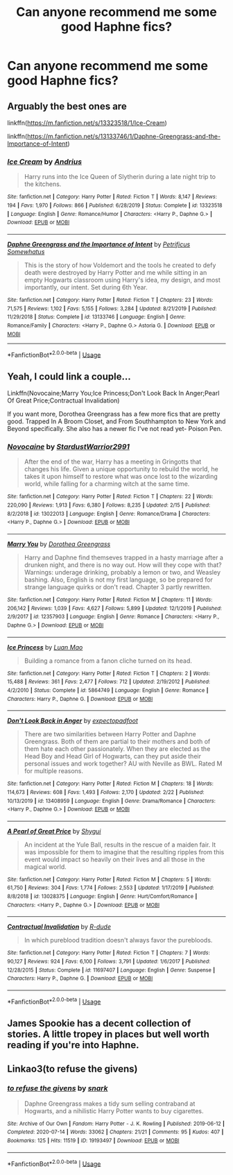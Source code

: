 #+TITLE: Can anyone recommend me some good Haphne fics?

* Can anyone recommend me some good Haphne fics?
:PROPERTIES:
:Author: Sh0ckWav3_
:Score: 5
:DateUnix: 1596031200.0
:DateShort: 2020-Jul-29
:FlairText: Request
:END:

** Arguably the best ones are

linkffn([[https://m.fanfiction.net/s/13323518/1/Ice-Cream]])

linkffn([[https://m.fanfiction.net/s/13133746/1/Daphne-Greengrass-and-the-Importance-of-Intent]])
:PROPERTIES:
:Author: RevLC
:Score: 8
:DateUnix: 1596033179.0
:DateShort: 2020-Jul-29
:END:

*** [[https://www.fanfiction.net/s/13323518/1/][*/Ice Cream/*]] by [[https://www.fanfiction.net/u/829951/Andrius][/Andrius/]]

#+begin_quote
  Harry runs into the Ice Queen of Slytherin during a late night trip to the kitchens.
#+end_quote

^{/Site/:} ^{fanfiction.net} ^{*|*} ^{/Category/:} ^{Harry} ^{Potter} ^{*|*} ^{/Rated/:} ^{Fiction} ^{T} ^{*|*} ^{/Words/:} ^{8,147} ^{*|*} ^{/Reviews/:} ^{194} ^{*|*} ^{/Favs/:} ^{1,970} ^{*|*} ^{/Follows/:} ^{866} ^{*|*} ^{/Published/:} ^{6/28/2019} ^{*|*} ^{/Status/:} ^{Complete} ^{*|*} ^{/id/:} ^{13323518} ^{*|*} ^{/Language/:} ^{English} ^{*|*} ^{/Genre/:} ^{Romance/Humor} ^{*|*} ^{/Characters/:} ^{<Harry} ^{P.,} ^{Daphne} ^{G.>} ^{*|*} ^{/Download/:} ^{[[http://www.ff2ebook.com/old/ffn-bot/index.php?id=13323518&source=ff&filetype=epub][EPUB]]} ^{or} ^{[[http://www.ff2ebook.com/old/ffn-bot/index.php?id=13323518&source=ff&filetype=mobi][MOBI]]}

--------------

[[https://www.fanfiction.net/s/13133746/1/][*/Daphne Greengrass and the Importance of Intent/*]] by [[https://www.fanfiction.net/u/11491751/Petrificus-Somewhatus][/Petrificus Somewhatus/]]

#+begin_quote
  This is the story of how Voldemort and the tools he created to defy death were destroyed by Harry Potter and me while sitting in an empty Hogwarts classroom using Harry's idea, my design, and most importantly, our intent. Set during 6th Year.
#+end_quote

^{/Site/:} ^{fanfiction.net} ^{*|*} ^{/Category/:} ^{Harry} ^{Potter} ^{*|*} ^{/Rated/:} ^{Fiction} ^{T} ^{*|*} ^{/Chapters/:} ^{23} ^{*|*} ^{/Words/:} ^{71,575} ^{*|*} ^{/Reviews/:} ^{1,102} ^{*|*} ^{/Favs/:} ^{5,155} ^{*|*} ^{/Follows/:} ^{3,284} ^{*|*} ^{/Updated/:} ^{8/21/2019} ^{*|*} ^{/Published/:} ^{11/29/2018} ^{*|*} ^{/Status/:} ^{Complete} ^{*|*} ^{/id/:} ^{13133746} ^{*|*} ^{/Language/:} ^{English} ^{*|*} ^{/Genre/:} ^{Romance/Family} ^{*|*} ^{/Characters/:} ^{<Harry} ^{P.,} ^{Daphne} ^{G.>} ^{Astoria} ^{G.} ^{*|*} ^{/Download/:} ^{[[http://www.ff2ebook.com/old/ffn-bot/index.php?id=13133746&source=ff&filetype=epub][EPUB]]} ^{or} ^{[[http://www.ff2ebook.com/old/ffn-bot/index.php?id=13133746&source=ff&filetype=mobi][MOBI]]}

--------------

*FanfictionBot*^{2.0.0-beta} | [[https://github.com/tusing/reddit-ffn-bot/wiki/Usage][Usage]]
:PROPERTIES:
:Author: FanfictionBot
:Score: 5
:DateUnix: 1596033201.0
:DateShort: 2020-Jul-29
:END:


** Yeah, I could link a couple...

Linkffn(Novocaine;Marry You;Ice Princess;Don't Look Back In Anger;Pearl Of Great Price;Contractual Invalidation)

If you want more, Dorothea Greengrass has a few more fics that are pretty good. Trapped In A Broom Closet, and From Southhampton to New York and Beyond specifically. She also has a newer fic I've not read yet- Poison Pen.
:PROPERTIES:
:Author: OrionTheRed
:Score: 2
:DateUnix: 1596042678.0
:DateShort: 2020-Jul-29
:END:

*** [[https://www.fanfiction.net/s/13022013/1/][*/Novocaine/*]] by [[https://www.fanfiction.net/u/10430456/StardustWarrior2991][/StardustWarrior2991/]]

#+begin_quote
  After the end of the war, Harry has a meeting in Gringotts that changes his life. Given a unique opportunity to rebuild the world, he takes it upon himself to restore what was once lost to the wizarding world, while falling for a charming witch at the same time.
#+end_quote

^{/Site/:} ^{fanfiction.net} ^{*|*} ^{/Category/:} ^{Harry} ^{Potter} ^{*|*} ^{/Rated/:} ^{Fiction} ^{T} ^{*|*} ^{/Chapters/:} ^{22} ^{*|*} ^{/Words/:} ^{220,090} ^{*|*} ^{/Reviews/:} ^{1,913} ^{*|*} ^{/Favs/:} ^{6,380} ^{*|*} ^{/Follows/:} ^{8,235} ^{*|*} ^{/Updated/:} ^{2/15} ^{*|*} ^{/Published/:} ^{8/2/2018} ^{*|*} ^{/id/:} ^{13022013} ^{*|*} ^{/Language/:} ^{English} ^{*|*} ^{/Genre/:} ^{Romance/Drama} ^{*|*} ^{/Characters/:} ^{<Harry} ^{P.,} ^{Daphne} ^{G.>} ^{*|*} ^{/Download/:} ^{[[http://www.ff2ebook.com/old/ffn-bot/index.php?id=13022013&source=ff&filetype=epub][EPUB]]} ^{or} ^{[[http://www.ff2ebook.com/old/ffn-bot/index.php?id=13022013&source=ff&filetype=mobi][MOBI]]}

--------------

[[https://www.fanfiction.net/s/12357903/1/][*/Marry You/*]] by [[https://www.fanfiction.net/u/8431550/Dorothea-Greengrass][/Dorothea Greengrass/]]

#+begin_quote
  Harry and Daphne find themseves trapped in a hasty marriage after a drunken night, and there is no way out. How will they cope with that? Warnings: underage drinking, probably a lemon or two, and Weasley bashing. Also, English is not my first language, so be prepared for strange language quirks or don't read. Chapter 3 partly rewritten.
#+end_quote

^{/Site/:} ^{fanfiction.net} ^{*|*} ^{/Category/:} ^{Harry} ^{Potter} ^{*|*} ^{/Rated/:} ^{Fiction} ^{M} ^{*|*} ^{/Chapters/:} ^{11} ^{*|*} ^{/Words/:} ^{206,142} ^{*|*} ^{/Reviews/:} ^{1,039} ^{*|*} ^{/Favs/:} ^{4,627} ^{*|*} ^{/Follows/:} ^{5,899} ^{*|*} ^{/Updated/:} ^{12/1/2019} ^{*|*} ^{/Published/:} ^{2/9/2017} ^{*|*} ^{/id/:} ^{12357903} ^{*|*} ^{/Language/:} ^{English} ^{*|*} ^{/Genre/:} ^{Romance} ^{*|*} ^{/Characters/:} ^{<Harry} ^{P.,} ^{Daphne} ^{G.>} ^{*|*} ^{/Download/:} ^{[[http://www.ff2ebook.com/old/ffn-bot/index.php?id=12357903&source=ff&filetype=epub][EPUB]]} ^{or} ^{[[http://www.ff2ebook.com/old/ffn-bot/index.php?id=12357903&source=ff&filetype=mobi][MOBI]]}

--------------

[[https://www.fanfiction.net/s/5864749/1/][*/Ice Princess/*]] by [[https://www.fanfiction.net/u/583529/Luan-Mao][/Luan Mao/]]

#+begin_quote
  Building a romance from a fanon cliche turned on its head.
#+end_quote

^{/Site/:} ^{fanfiction.net} ^{*|*} ^{/Category/:} ^{Harry} ^{Potter} ^{*|*} ^{/Rated/:} ^{Fiction} ^{T} ^{*|*} ^{/Chapters/:} ^{2} ^{*|*} ^{/Words/:} ^{15,488} ^{*|*} ^{/Reviews/:} ^{361} ^{*|*} ^{/Favs/:} ^{2,477} ^{*|*} ^{/Follows/:} ^{712} ^{*|*} ^{/Updated/:} ^{2/19/2012} ^{*|*} ^{/Published/:} ^{4/2/2010} ^{*|*} ^{/Status/:} ^{Complete} ^{*|*} ^{/id/:} ^{5864749} ^{*|*} ^{/Language/:} ^{English} ^{*|*} ^{/Genre/:} ^{Romance} ^{*|*} ^{/Characters/:} ^{Harry} ^{P.,} ^{Daphne} ^{G.} ^{*|*} ^{/Download/:} ^{[[http://www.ff2ebook.com/old/ffn-bot/index.php?id=5864749&source=ff&filetype=epub][EPUB]]} ^{or} ^{[[http://www.ff2ebook.com/old/ffn-bot/index.php?id=5864749&source=ff&filetype=mobi][MOBI]]}

--------------

[[https://www.fanfiction.net/s/13408959/1/][*/Don't Look Back in Anger/*]] by [[https://www.fanfiction.net/u/3712508/expectopadfoot][/expectopadfoot/]]

#+begin_quote
  There are two similarities between Harry Potter and Daphne Greengrass. Both of them are partial to their mothers and both of them hate each other passionately. When they are elected as the Head Boy and Head Girl of Hogwarts, can they put aside their personal issues and work together? AU with Neville as BWL. Rated M for multiple reasons.
#+end_quote

^{/Site/:} ^{fanfiction.net} ^{*|*} ^{/Category/:} ^{Harry} ^{Potter} ^{*|*} ^{/Rated/:} ^{Fiction} ^{M} ^{*|*} ^{/Chapters/:} ^{18} ^{*|*} ^{/Words/:} ^{114,673} ^{*|*} ^{/Reviews/:} ^{608} ^{*|*} ^{/Favs/:} ^{1,493} ^{*|*} ^{/Follows/:} ^{2,170} ^{*|*} ^{/Updated/:} ^{2/22} ^{*|*} ^{/Published/:} ^{10/13/2019} ^{*|*} ^{/id/:} ^{13408959} ^{*|*} ^{/Language/:} ^{English} ^{*|*} ^{/Genre/:} ^{Drama/Romance} ^{*|*} ^{/Characters/:} ^{<Harry} ^{P.,} ^{Daphne} ^{G.>} ^{*|*} ^{/Download/:} ^{[[http://www.ff2ebook.com/old/ffn-bot/index.php?id=13408959&source=ff&filetype=epub][EPUB]]} ^{or} ^{[[http://www.ff2ebook.com/old/ffn-bot/index.php?id=13408959&source=ff&filetype=mobi][MOBI]]}

--------------

[[https://www.fanfiction.net/s/13028375/1/][*/A Pearl of Great Price/*]] by [[https://www.fanfiction.net/u/7043065/Shygui][/Shygui/]]

#+begin_quote
  An incident at the Yule Ball, results in the rescue of a maiden fair. It was impossible for them to imagine that the resulting ripples from this event would impact so heavily on their lives and all those in the magical world.
#+end_quote

^{/Site/:} ^{fanfiction.net} ^{*|*} ^{/Category/:} ^{Harry} ^{Potter} ^{*|*} ^{/Rated/:} ^{Fiction} ^{M} ^{*|*} ^{/Chapters/:} ^{5} ^{*|*} ^{/Words/:} ^{61,750} ^{*|*} ^{/Reviews/:} ^{304} ^{*|*} ^{/Favs/:} ^{1,774} ^{*|*} ^{/Follows/:} ^{2,553} ^{*|*} ^{/Updated/:} ^{1/17/2019} ^{*|*} ^{/Published/:} ^{8/8/2018} ^{*|*} ^{/id/:} ^{13028375} ^{*|*} ^{/Language/:} ^{English} ^{*|*} ^{/Genre/:} ^{Hurt/Comfort/Romance} ^{*|*} ^{/Characters/:} ^{<Harry} ^{P.,} ^{Daphne} ^{G.>} ^{*|*} ^{/Download/:} ^{[[http://www.ff2ebook.com/old/ffn-bot/index.php?id=13028375&source=ff&filetype=epub][EPUB]]} ^{or} ^{[[http://www.ff2ebook.com/old/ffn-bot/index.php?id=13028375&source=ff&filetype=mobi][MOBI]]}

--------------

[[https://www.fanfiction.net/s/11697407/1/][*/Contractual Invalidation/*]] by [[https://www.fanfiction.net/u/2057121/R-dude][/R-dude/]]

#+begin_quote
  In which pureblood tradition doesn't always favor the purebloods.
#+end_quote

^{/Site/:} ^{fanfiction.net} ^{*|*} ^{/Category/:} ^{Harry} ^{Potter} ^{*|*} ^{/Rated/:} ^{Fiction} ^{T} ^{*|*} ^{/Chapters/:} ^{7} ^{*|*} ^{/Words/:} ^{90,127} ^{*|*} ^{/Reviews/:} ^{924} ^{*|*} ^{/Favs/:} ^{6,100} ^{*|*} ^{/Follows/:} ^{3,791} ^{*|*} ^{/Updated/:} ^{1/6/2017} ^{*|*} ^{/Published/:} ^{12/28/2015} ^{*|*} ^{/Status/:} ^{Complete} ^{*|*} ^{/id/:} ^{11697407} ^{*|*} ^{/Language/:} ^{English} ^{*|*} ^{/Genre/:} ^{Suspense} ^{*|*} ^{/Characters/:} ^{Harry} ^{P.,} ^{Daphne} ^{G.} ^{*|*} ^{/Download/:} ^{[[http://www.ff2ebook.com/old/ffn-bot/index.php?id=11697407&source=ff&filetype=epub][EPUB]]} ^{or} ^{[[http://www.ff2ebook.com/old/ffn-bot/index.php?id=11697407&source=ff&filetype=mobi][MOBI]]}

--------------

*FanfictionBot*^{2.0.0-beta} | [[https://github.com/tusing/reddit-ffn-bot/wiki/Usage][Usage]]
:PROPERTIES:
:Author: FanfictionBot
:Score: 1
:DateUnix: 1596042733.0
:DateShort: 2020-Jul-29
:END:


** James Spookie has a decent collection of stories. A little tropey in places but well worth reading if you're into Haphne.
:PROPERTIES:
:Author: -_-ThatGuy-_-
:Score: 2
:DateUnix: 1596049715.0
:DateShort: 2020-Jul-29
:END:


** Linkao3(to refuse the givens)
:PROPERTIES:
:Author: thisdude4_LU
:Score: 2
:DateUnix: 1596098122.0
:DateShort: 2020-Jul-30
:END:

*** [[https://archiveofourown.org/works/19193497][*/to refuse the givens/*]] by [[https://www.archiveofourown.org/users/snark/pseuds/snark][/snark/]]

#+begin_quote
  Daphne Greengrass makes a tidy sum selling contraband at Hogwarts, and a nihilistic Harry Potter wants to buy cigarettes.
#+end_quote

^{/Site/:} ^{Archive} ^{of} ^{Our} ^{Own} ^{*|*} ^{/Fandom/:} ^{Harry} ^{Potter} ^{-} ^{J.} ^{K.} ^{Rowling} ^{*|*} ^{/Published/:} ^{2019-06-12} ^{*|*} ^{/Completed/:} ^{2020-07-14} ^{*|*} ^{/Words/:} ^{33062} ^{*|*} ^{/Chapters/:} ^{21/21} ^{*|*} ^{/Comments/:} ^{95} ^{*|*} ^{/Kudos/:} ^{407} ^{*|*} ^{/Bookmarks/:} ^{125} ^{*|*} ^{/Hits/:} ^{11519} ^{*|*} ^{/ID/:} ^{19193497} ^{*|*} ^{/Download/:} ^{[[https://archiveofourown.org/downloads/19193497/to%20refuse%20the%20givens.epub?updated_at=1594733875][EPUB]]} ^{or} ^{[[https://archiveofourown.org/downloads/19193497/to%20refuse%20the%20givens.mobi?updated_at=1594733875][MOBI]]}

--------------

*FanfictionBot*^{2.0.0-beta} | [[https://github.com/tusing/reddit-ffn-bot/wiki/Usage][Usage]]
:PROPERTIES:
:Author: FanfictionBot
:Score: 1
:DateUnix: 1596098145.0
:DateShort: 2020-Jul-30
:END:
